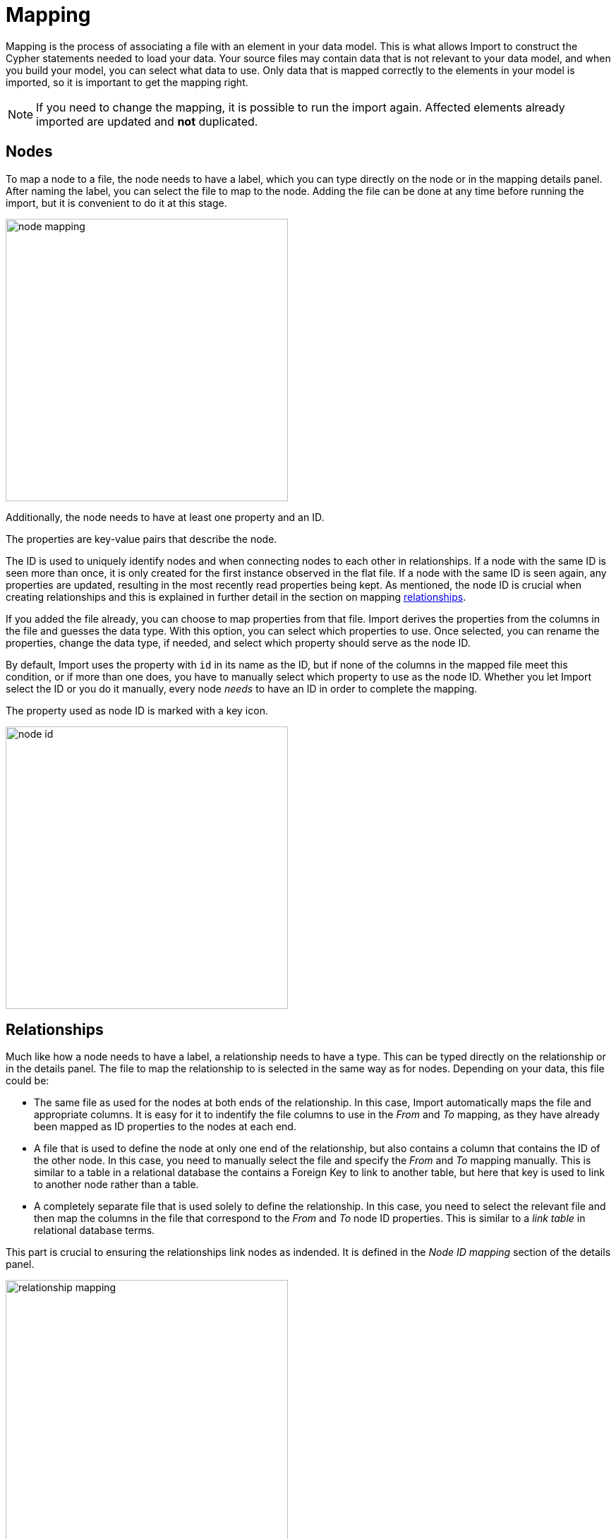 [[mapping]]
:description: This sections describes how to map files to a data model.
= Mapping

Mapping is the process of associating a file with an element in your data model.
This is what allows Import to construct the Cypher statements needed to load your data.
Your source files may contain data that is not relevant to your data model, and when you build your model, you can select what data to use.
Only data that is mapped correctly to the elements in your model is imported, so it is important to get the mapping right.

[NOTE]
====
If you need to change the mapping, it is possible to run the import again.
Affected elements already imported are updated and **not** duplicated.
====

== Nodes

To map a node to a file, the node needs to have a label, which you can type directly on the node or in the mapping details panel.
After naming the label, you can select the file to map to the node.
Adding the file can be done at any time before running the import, but it is convenient to do it at this stage.

[.shadow]
image::node-mapping.png[width=400]

Additionally, the node needs to have at least one property and an ID.

The properties are key-value pairs that describe the node.

The ID is used to uniquely identify nodes and when connecting nodes to each other in relationships.
If a node with the same ID is seen more than once, it is only created for the first instance observed in the flat file.
If a node with the same ID is seen again, any properties are updated, resulting in the most recently read properties being kept.
As mentioned, the node ID is crucial when creating relationships and this is explained in further detail in the section on mapping <<mapping-relationships, relationships>>.

If you added the file already, you can choose to map properties from that file.
Import derives the properties from the columns in the file and guesses the data type.
With this option, you can select which properties to use.
Once selected, you can rename the properties, change the data type, if needed, and select which property should serve as the node ID.

By default, Import uses the property with `id` in its name as the ID, but if none of the columns in the mapped file meet this condition, or if more than one does, you have to manually select which property to use as the node ID.
Whether you let Import select the ID or you do it manually, every node _needs_ to have an ID in order to complete the mapping.

The property used as node ID is marked with a key icon.

[.shadow]
image::node-id.png[width=400]

[[mapping-relationships]]
== Relationships

Much like how a node needs to have a label, a relationship needs to have a type.
This can be typed directly on the relationship or in the details panel.
The file to map the relationship to is selected in the same way as for nodes. Depending on your data, this file could be:

* The same file as used for the nodes at both ends of the relationship.
In this case, Import automatically maps the file and appropriate columns.
It is easy for it to indentify the file columns to use in the _From_ and _To_ mapping, as they have already been mapped as ID properties to the nodes at each end.

* A file that is used to define the node at only one end of the relationship, but also contains a column that contains the ID of the other node.
In this case, you need to manually select the file and specify the _From_ and _To_ mapping manually.
This is similar to a table in a relational database the contains a Foreign Key to link to another table, but here that key is used to link to another node rather than a table.

* A completely separate file that is used solely to define the relationship.
In this case, you need to select the relevant file and then map the columns in the file that correspond to the _From_ and _To_ node ID properties.
This is similar to a _link table_ in relational database terms.


This part is crucial to ensuring the relationships link nodes as indended. It is defined in the _Node ID mapping_ section of the details panel.

[.shadow]
image::relationship-mapping.png[width=400]

== File filtering

When mapping a file, both to nodes and relationships, you can use a toggle to filter the file.
This is useful when using aggregate node lists and relationship lists as source files.
Aggregate node lists contain all the nodes in the same file and they can be separated/grouped together by having the same value in a specific column.
Aggregate relationship lists contain corresponding information about relationships in one file and the relationships can be grouped together in the same fashion.
The file filtering allows you to select a column and an exact value to match and only the elements that match are used as a source for that element in your data model.

[.shadow]
image::file-filtering.png[width=400]

[[exclude-list]]
== Node exclude list

Sometimes a source file may contain a column where multiple rows have the same string as the value, such as `[empty]` or `null`.
If this column is used as node ID, and you run the import, this results in the creation of "super nodes".
Every row in the mapped file that has such a value end up being connected to the same node, the "super node".
To avoid this, you can specify strings that should cause Import to exclude the rows they appear in.
By default, Import excludes any rows where the value of the node ID column is empty.

The node exclude list is available from the more menu (`...`) in the data model panel, under _Settings_.

[.shadow]
image::node-exclude.png[width=300]


== Complete the mapping

If the mapping is not complete, ie. if any element in the model is missing the green checkmark, the import can't be run.
If you try, Import sends an error message and highlights which element(s) in the model is missing information and also which fields in the details panel need to be filled out.

For nodes, the following information is required:

* Label - to identify the type of a node
* File - the source file for the node from which the properties are derived
* Properties - at least one property needs to be selected and if more than one, one needs to be selected as the node ID

For relationships:

* Type - a name that describes the relationship it represents
* File - the source file that contains information on which nodes are connected by the relationship
* Node ID mapping - which nodes in the model are connected by the relationship; their labels, IDs and ID columns.

If the mapping is not complete, you can run a preview of the import, but it does not contain incompletely mapped elements.

Once every element in the model has a green checkmark to indicate complete mapping, the import can be run.